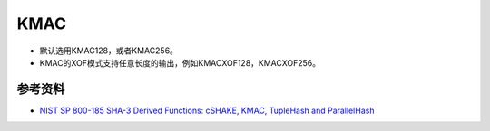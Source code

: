 KMAC
==========

- 默认选用KMAC128，或者KMAC256。
- KMAC的XOF模式支持任意长度的输出，例如KMACXOF128，KMACXOF256。

参考资料
--------

- `NIST SP 800-185  SHA-3 Derived Functions: cSHAKE, KMAC, TupleHash and ParallelHash <https://csrc.nist.gov/pubs/sp/800/185/final>`_


